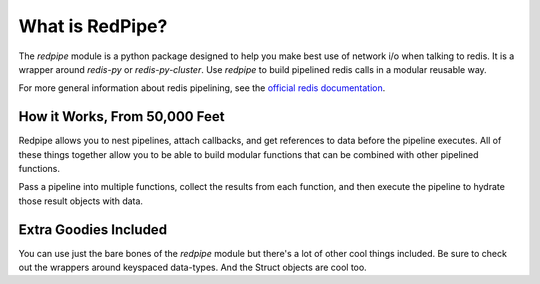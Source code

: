 What is RedPipe?
================
The *redpipe* module is a python package designed to help you make best use of network i/o when talking to redis.
It is a wrapper around *redis-py* or *redis-py-cluster*.
Use *redpipe* to build pipelined redis calls in a modular reusable way.

For more general information about redis pipelining, see the `official redis documentation <https://redis.io/topics/pipelining>`_.

How it Works, From 50,000 Feet
------------------------------
Redpipe allows you to nest pipelines, attach callbacks, and get references to data before the pipeline executes.
All of these things together allow you to be able to build modular functions that can be combined with other pipelined functions.

Pass a pipeline into multiple functions, collect the results from each function, and then execute the pipeline to hydrate those result objects with data.

Extra Goodies Included
----------------------
You can use just the bare bones of the *redpipe* module but there's a lot of other cool things included.
Be sure to check out the wrappers around keyspaced data-types. And the Struct objects are cool too.
